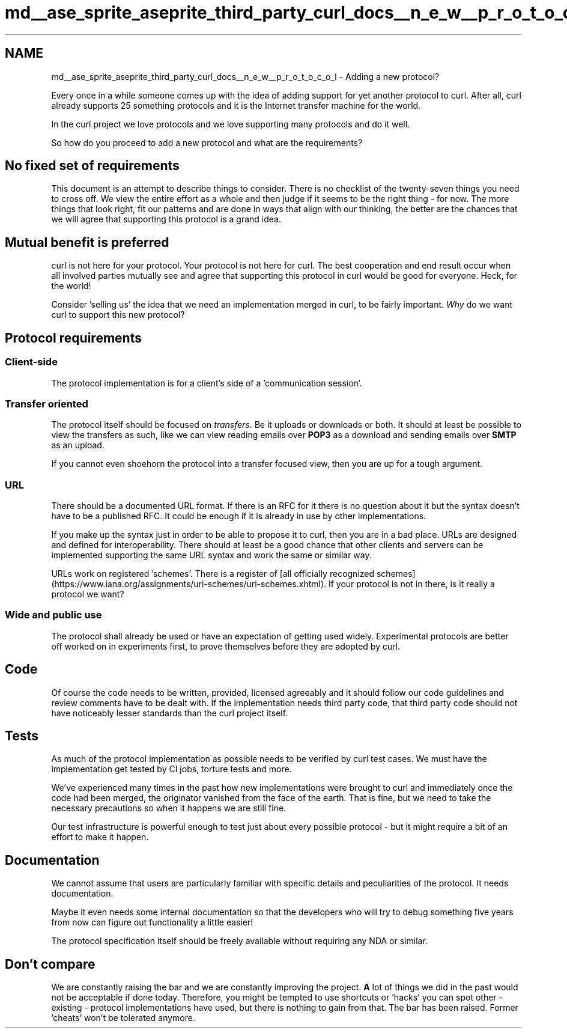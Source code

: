 .TH "md__ase_sprite_aseprite_third_party_curl_docs__n_e_w__p_r_o_t_o_c_o_l" 3 "Wed Feb 1 2023" "Version Version 0.0" "My Project" \" -*- nroff -*-
.ad l
.nh
.SH NAME
md__ase_sprite_aseprite_third_party_curl_docs__n_e_w__p_r_o_t_o_c_o_l \- Adding a new protocol? 
.PP
Every once in a while someone comes up with the idea of adding support for yet another protocol to curl\&. After all, curl already supports 25 something protocols and it is the Internet transfer machine for the world\&.
.PP
In the curl project we love protocols and we love supporting many protocols and do it well\&.
.PP
So how do you proceed to add a new protocol and what are the requirements?
.SH "No fixed set of requirements"
.PP
This document is an attempt to describe things to consider\&. There is no checklist of the twenty-seven things you need to cross off\&. We view the entire effort as a whole and then judge if it seems to be the right thing - for now\&. The more things that look right, fit our patterns and are done in ways that align with our thinking, the better are the chances that we will agree that supporting this protocol is a grand idea\&.
.SH "Mutual benefit is preferred"
.PP
curl is not here for your protocol\&. Your protocol is not here for curl\&. The best cooperation and end result occur when all involved parties mutually see and agree that supporting this protocol in curl would be good for everyone\&. Heck, for the world!
.PP
Consider 'selling us' the idea that we need an implementation merged in curl, to be fairly important\&. \fIWhy\fP do we want curl to support this new protocol?
.SH "Protocol requirements"
.PP
.SS "Client-side"
The protocol implementation is for a client's side of a 'communication
session'\&.
.SS "Transfer oriented"
The protocol itself should be focused on \fItransfers\fP\&. Be it uploads or downloads or both\&. It should at least be possible to view the transfers as such, like we can view reading emails over \fBPOP3\fP as a download and sending emails over \fBSMTP\fP as an upload\&.
.PP
If you cannot even shoehorn the protocol into a transfer focused view, then you are up for a tough argument\&.
.SS "URL"
There should be a documented URL format\&. If there is an RFC for it there is no question about it but the syntax doesn't have to be a published RFC\&. It could be enough if it is already in use by other implementations\&.
.PP
If you make up the syntax just in order to be able to propose it to curl, then you are in a bad place\&. URLs are designed and defined for interoperability\&. There should at least be a good chance that other clients and servers can be implemented supporting the same URL syntax and work the same or similar way\&.
.PP
URLs work on registered 'schemes'\&. There is a register of [all officially recognized schemes](https://www.iana.org/assignments/uri-schemes/uri-schemes.xhtml)\&. If your protocol is not in there, is it really a protocol we want?
.SS "Wide and public use"
The protocol shall already be used or have an expectation of getting used widely\&. Experimental protocols are better off worked on in experiments first, to prove themselves before they are adopted by curl\&.
.SH "Code"
.PP
Of course the code needs to be written, provided, licensed agreeably and it should follow our code guidelines and review comments have to be dealt with\&. If the implementation needs third party code, that third party code should not have noticeably lesser standards than the curl project itself\&.
.SH "Tests"
.PP
As much of the protocol implementation as possible needs to be verified by curl test cases\&. We must have the implementation get tested by CI jobs, torture tests and more\&.
.PP
We've experienced many times in the past how new implementations were brought to curl and immediately once the code had been merged, the originator vanished from the face of the earth\&. That is fine, but we need to take the necessary precautions so when it happens we are still fine\&.
.PP
Our test infrastructure is powerful enough to test just about every possible protocol - but it might require a bit of an effort to make it happen\&.
.SH "Documentation"
.PP
We cannot assume that users are particularly familiar with specific details and peculiarities of the protocol\&. It needs documentation\&.
.PP
Maybe it even needs some internal documentation so that the developers who will try to debug something five years from now can figure out functionality a little easier!
.PP
The protocol specification itself should be freely available without requiring any NDA or similar\&.
.SH "Don't compare"
.PP
We are constantly raising the bar and we are constantly improving the project\&. \fBA\fP lot of things we did in the past would not be acceptable if done today\&. Therefore, you might be tempted to use shortcuts or 'hacks' you can spot other - existing - protocol implementations have used, but there is nothing to gain from that\&. The bar has been raised\&. Former 'cheats' won't be tolerated anymore\&. 
